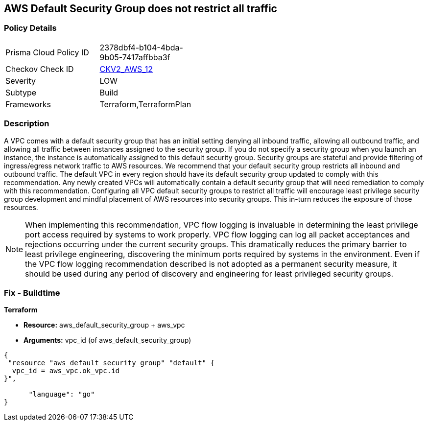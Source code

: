 == AWS Default Security Group does not restrict all traffic


=== Policy Details 

[width=45%]
[cols="1,1"]
|=== 
|Prisma Cloud Policy ID 
| 2378dbf4-b104-4bda-9b05-7417affbba3f

|Checkov Check ID 
| https://github.com/bridgecrewio/checkov/blob/main/checkov/terraform/checks/graph_checks/aws/VPCHasRestrictedSG.yaml[CKV2_AWS_12]

|Severity
|LOW

|Subtype
|Build
//, Run

|Frameworks
|Terraform,TerraformPlan

|=== 



=== Description 


A VPC comes with a default security group that has an initial setting denying all inbound traffic, allowing all outbound traffic, and allowing all traffic between instances assigned to the security group.
If you do not specify a security group when you launch an instance, the instance is automatically assigned to this default security group.
Security groups are stateful and provide filtering of ingress/egress network traffic to AWS resources.
We recommend that your default security group restricts all inbound and outbound traffic.
The default VPC in every region should have its default security group updated to comply with this recommendation.
Any newly created VPCs will automatically contain a default security group that will need remediation to comply with this recommendation.
Configuring all VPC default security groups to restrict all traffic will encourage least privilege security group development and mindful placement of AWS resources into security groups.
This in-turn reduces the exposure of those resources.

[NOTE]
====
When implementing this recommendation, VPC flow logging is invaluable in determining the least privilege port access required by systems to work properly. VPC flow logging can log all packet acceptances and rejections occurring under the current security groups.
 This dramatically reduces the primary barrier to least privilege engineering, discovering the minimum ports required by systems in the environment.
 Even if the VPC flow logging recommendation described is not adopted as a permanent security measure, it should be used during any period of discovery and engineering for least privileged security groups.
====

////
=== Fix - Runtime


* Procedure* 


* Security Group Members: **
To implement the prescribed state, follow these steps:

. Identify AWS resources that exist within the default security group.

. Create a set of least privilege security groups for those resources.

. Place the resources in those security groups.

. Remove the resources noted in Step 1 from the default security group.


* AWS Console* 


* Security Group State*

. Log in to the AWS Management Console at https://console.aws.amazon.com/.

. Open the http://console.aws.amazon.com/vpc/home [Amazon VPC console].

. Repeat the next steps for all VPCs, including the default VPC in each AWS region:
+
a) In the left pane, click * Security Groups*.
+
b) For each default security group, perform the following:
+
i) Select the default _security group_.
+
ii) Click * Inbound Rules*.
+
iii) Remove any _inbound rules_.
+
iv) Click * Outbound Rules*.
+
v) Remove any _outbound rules_.
////

=== Fix - Buildtime


*Terraform* 


* *Resource:* aws_default_security_group + aws_vpc
* *Arguments:* vpc_id (of aws_default_security_group)


[source,go]
----
{
 "resource "aws_default_security_group" "default" {
  vpc_id = aws_vpc.ok_vpc.id
}",

      "language": "go"
}
----
